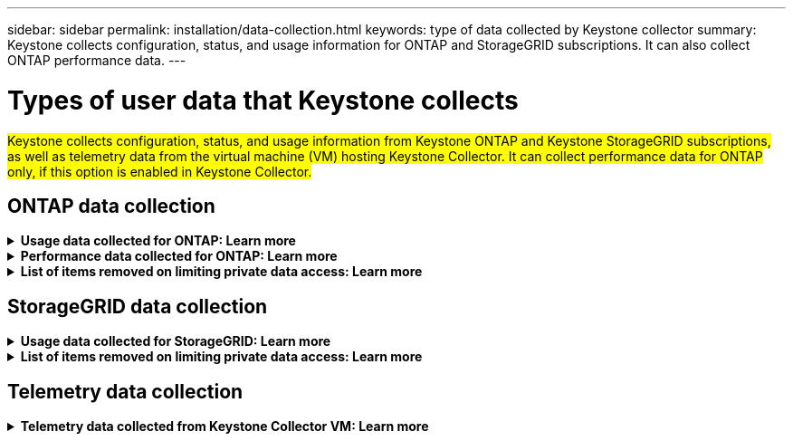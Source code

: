 ---
sidebar: sidebar
permalink: installation/data-collection.html
keywords: type of data collected by Keystone collector
summary: Keystone collects configuration, status, and usage information for ONTAP and StorageGRID subscriptions. It can also collect ONTAP performance data.
---

= Types of user data that Keystone collects
:hardbreaks:
:nofooter:
:icons: font
:linkattrs:
:imagesdir: ../media/

[.lead]
##Keystone collects configuration, status, and usage information from Keystone ONTAP and Keystone StorageGRID subscriptions, as well as telemetry data from the virtual machine (VM) hosting Keystone Collector. It can collect performance data for ONTAP only, if this option is enabled in Keystone Collector.##

== ONTAP data collection
.*Usage data collected for ONTAP: Learn more*
[%collapsible]
====
The following list is a representative sample of the capacity consumption data collected for ONTAP:

* Clusters
** ClusterUUID
** ClusterName
** SerialNumber
** Location (based on value input in ONTAP cluster)
** Contact
** Version
* Nodes
** SerialNumber
** Node name
* Volumes
** Aggregate name
** Volume Name
** VolumeInstanceUUID
** IsCloneVolume flag
** IsFlexGroupConstituent flag
** IsSpaceEnforcementLogical flag
** IsSpaceReportingLogical flag
** LogicalSpaceUsedByAfs
** PercentSnapshotSpace
** PerformanceTierInactiveUserData
**	PerformanceTierInactiveUserDataPercent
** QoSAdaptivePolicyGroup Name
** QoSPolicyGroup Name
** Size
** Used
** PhysicalUsed	
**	SizeUsedBySnapshots
**	Type
**	VolumeStyleExtended
**	Vserver name
**	IsVsRoot flag
* VServers
** VserverName
** VserverUUID
** Subtype
* Storage aggregates
**	StorageType
**	Aggregate Name
**	Aggregate UUID
*	Aggregate object stores
**	ObjectStoreName
**	ObjectStoreUUID
**	ProviderType
**	Aggregate Name
* Clone volumes
** FlexClone
** Size
** Used
** Vserver
** Type
** ParentVolume
** ParentVserver
** IsConstituent
** SplitEstimate
** State
** FlexCloneUsedPercent
*	Storage LUNs
**	LUN UUID
** LUN Name
** Size
**	Used
**	IsReserved flag
**	IsRequested flag
**	LogicalUnit Name
**	QoSPolicyUUID
**	QoSPolicyName
**	VolumeUUID
**	VolumeName
**	SVMUUID
**	SVM Name
* Storage volumes
** VolumeInstanceUUID
** VolumeName
** SVMName
** SVMUUID
** QoSPolicyUUID
** QoSPolicyName
** CapacityTierFootprint
** PerformanceTierFootprint
** TotalFootprint
** TieringPolicy
** IsProtected flag
** IsDestination flag
** Used
** PhysicalUsed
** CloneParentUUID
** LogicalSpaceUsedByAfs
* QoS policy groups
** PolicyGroup
** QoSPolicyUUID
** MaxThroughput
** MinThroughput
** MaxThroughputIOPS
** MaxThroughputMBps
** MinThroughputIOPS
** MinThroughputMBps
** IsShared flag
* ONTAP adaptive QoS policy groups
** QoSPolicyName
** QoSPolicyUUID
** PeakIOPS
** PeakIOPSAllocation
** AbsoluteMinIOPS
** ExpectedIOPS
** ExpectedIOPSAllocation
** BlockSize
* Footprints
** Vserver
** Volume
** TotalFootprint
** VolumeBlocksFootprintBin0
** VolumeBlocksFootprintBin1
* MetroCluster clusters
** ClusterUUID
** ClusterName
** RemoteClusterUUID
** RemoteCluserName
** LocalConfigurationState
** RemoteConfigurationState
** Mode
* Collector Observablility Metrics
**	Collection Time
**	Active IQ Unified Manager API endpoint queried
**	Response time
**	Number of records
**	AIQUMInstance IP
**	CollectorInstance ID
====

.*Performance data collected for ONTAP: Learn more*
[%collapsible]
====
The following list is a representative sample of the performance data collected for ONTAP:

*	Cluster Name
*	Cluster UUID
*	ObjectID
*	VolumeName
*	Volume Instance UUID
*	Vserver
*	VserverUUID
*	Node Serial
*	ONTAPVersion
*	AIQUM version
*	Aggregate
*	AggregateUUID
*	ResourceKey
*	TimeStamp
*	IOPSPerTb
*	Latency
*	ReadLatency
*	WriteMBps
*	QoSMinThroughputLatency
*	QoSNBladeLatency
*	UsedHeadRoom
*	CacheMissRatio
*	OtherLatency
*	QoSAggregateLatency
*	IOPS
*	QoSNetworkLetency
*	AvailableOps
*	WriteLatency
*	QoSCloudLatency
*	QoSClusterInterconnectLatency
*	OtherMBps
*	QoSCopLatency
*	QoSDBladeLatency
*	Utilization
*	ReadIOPS
*	MBps
*	OtherIOPS
*	QoSPolicyGroupLatency
*	ReadMBps
*	QoSSyncSnapmirrorLatency
*	WriteIOPS
====

.*List of items removed on limiting private data access: Learn more*
[%collapsible]
====
When the *Remove Private Data* option is enabled on Keystone Collector, the following usage information is eliminated for ONTAP. This option is enabled by default. 

*	Cluster Name
*	Cluster Location
*	Cluster Contact
*	Node Name
*	Aggregate name
*	Volume Name
*	QoSAdaptivePolicyGroup Name
*	QoSPolicyGroup Name
*	Vserver name
*	Storage LUN name
*	Aggregate Name
*	LogicalUnit Name
*	SVM Name
*	AIQUMInstance IP
*	FlexClone
*	RemoteClusterName

====

== StorageGRID data collection
.*Usage data collected for StorageGRID: Learn more*
[%collapsible]
====

The following list is a representative sample of the `Logical Data` collected for StorageGRID:

*	StorageGRID ID
*	Account ID
*	Account Name
*	Account Quota Bytes
*	Bucket Name
*	Bucket Object Count
*	Bucket Data Bytes

The following list is a representative sample of the `Physical Data` collected for StorageGRID:

*	StorageGRID ID
*	Node ID
*	Site ID
*	Site Name
*	Instance
*	StorageGRID storage utilization Bytes
*	StorageGRID storage utilization metadata Bytes

====

.*List of items removed on limiting private data access: Learn more*
[%collapsible]
====
When the *Remove Private Data* option is enabled on Keystone Collector, the following usage information is eliminated for StorageGRID. This option is enabled by default. 

* AccountName
* BucketName 
* SiteName 
* Instance/NodeName 

====

== Telemetry data collection
.*Telemetry data collected from Keystone Collector VM: Learn more*
[%collapsible]
====
##The following list is a representative sample of the telemetry data collected for Keystone systems##:

* System information
** Operating system name
** Operating system version
** Operating system ID
** System hostname
** System default IP address
* System resource usage
** System uptime
** CPU core count
** System load (1 min, 5 min, 15 min)
** Total memory
** Free memory
** Available memory
** Shared memory
** Buffer memory
** Cached memory
** Total swap
** Free swap
** Cached swap
** Disk filesystem name
** Disk size
** Disk used
** Disk available
** Disk usage percentage
** Disk mount point
* Installed packages
* Collector configuration
* Service logs
** Service logs from Keystone services

====



